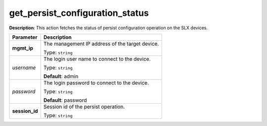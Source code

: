 .. NOTE: This file has been generated automatically, don't manually edit it

get_persist_configuration_status
~~~~~~~~~~~~~~~~~~~~~~~~~~~~~~~~

**Description**: This action fetches the status of persist configuration operation on the SLX devices. 

.. table::

   ================================  ======================================================================
   Parameter                         Description
   ================================  ======================================================================
   **mgmt_ip**                       The management IP address of the target device.

                                     Type: ``string``
   *username*                        The login user name to connect to the device.

                                     Type: ``string``

                                     **Default**: admin
   *password*                        The login password to connect to the device.

                                     Type: ``string``

                                     **Default**: password
   **session_id**                    Session id of the persist operation.

                                     Type: ``string``
   ================================  ======================================================================

